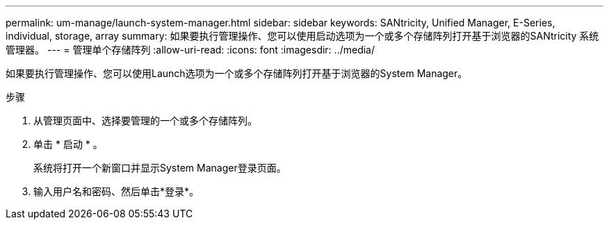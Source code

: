 ---
permalink: um-manage/launch-system-manager.html 
sidebar: sidebar 
keywords: SANtricity, Unified Manager, E-Series, individual, storage, array 
summary: 如果要执行管理操作、您可以使用启动选项为一个或多个存储阵列打开基于浏览器的SANtricity 系统管理器。 
---
= 管理单个存储阵列
:allow-uri-read: 
:icons: font
:imagesdir: ../media/


[role="lead"]
如果要执行管理操作、您可以使用Launch选项为一个或多个存储阵列打开基于浏览器的System Manager。

.步骤
. 从管理页面中、选择要管理的一个或多个存储阵列。
. 单击 * 启动 * 。
+
系统将打开一个新窗口并显示System Manager登录页面。

. 输入用户名和密码、然后单击*登录*。

